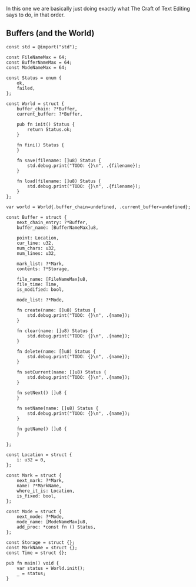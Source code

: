 In this one we are basically just doing exactly what The Craft of Text
Editing says to do, in that order.

** Buffers (and the World)

#+begin_src zig :tangle build/editor.zig
const std = @import("std");

const FileNameMax = 64; 
const BufferNameMax = 64;
const ModeNameMax = 64;

const Status = enum {
    ok,
    failed,
};

const World = struct {
    buffer_chain: ?*Buffer,
    current_buffer: ?*Buffer,

    pub fn init() Status {
        return Status.ok;
    }

    fn fini() Status {
    }

    fn save(filename: []u8) Status {
        std.debug.print("TODO: {}\n", .{filename});
    }

    fn load(filename: []u8) Status {
        std.debug.print("TODO: {}\n", .{filename});
    }
};

var world = World{.buffer_chain=undefined, .current_buffer=undefined};

const Buffer = struct {
    next_chain_entry: ?*Buffer,
    buffer_name: [BufferNameMax]u8,

    point: Location,
    cur_line: u32,
    num_chars: u32,
    num_lines: u32,

    mark_list: ?*Mark,
    contents: ?*Storage,

    file_name: [FileNameMax]u8,
    file_time: Time,
    is_modified: bool,

    mode_list: ?*Mode,

    fn create(name: []u8) Status {
        std.debug.print("TODO: {}\n", .{name});
    }
    
    fn clear(name: []u8) Status {
        std.debug.print("TODO: {}\n", .{name});
    }
    
    fn delete(name: []u8) Status {
        std.debug.print("TODO: {}\n", .{name});
    }
    
    fn setCurrent(name: []u8) Status {
        std.debug.print("TODO: {}\n", .{name});
    }
    
    fn setNext() []u8 {
    }
    
    fn setName(name: []u8) Status {
        std.debug.print("TODO: {}\n", .{name});
    }
    
    fn getName() []u8 {
    }
    
};

const Location = struct {
    i: u32 = 0,
};

const Mark = struct {
    next_mark: ?*Mark,
    name: ?*MarkName,
    where_it_is: Location,
    is_fixed: bool,
};

const Mode = struct {
    next_mode: ?*Mode,
    mode_name: [ModeNameMax]u8,
    add_proc: *const fn () Status,
};

const Storage = struct {};
const MarkName = struct {};
const Time = struct {};

pub fn main() void {
    var status = World.init();
    _ = status;
}

#+end_src
